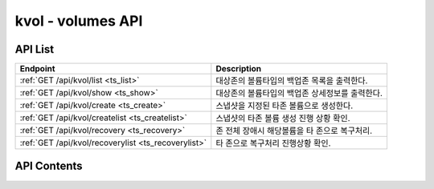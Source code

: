 ==================
kvol - volumes API
==================


API List
========

+----------------------------------------------------------+-----------------------------------------------+
|Endpoint                                                  |Description                                    |
+==========================================================+===============================================+
|:ref:`GET /api/kvol/list <ts_list>`                       |대상존의 볼륨타입의 백업존 목록을 출력한다.    |
+----------------------------------------------------------+-----------------------------------------------+
|:ref:`GET /api/kvol/show <ts_show>`                       |대상존의 볼륨타입의 백업존 상세정보를 출력한다.|
+----------------------------------------------------------+-----------------------------------------------+
|:ref:`GET /api/kvol/create <ts_create>`                   |스냅샷을 지정된 타존 볼륨으로 생성한다.        |
+----------------------------------------------------------+-----------------------------------------------+
|:ref:`GET /api/kvol/createlist <ts_createlist>`           |스냅샷의 타존 볼륨 생성 진행 상황 확인.        |
+----------------------------------------------------------+-----------------------------------------------+
|:ref:`GET /api/kvol/recovery <ts_recovery>`               |존 전체 장애시 해당볼륨을 타 존으로 복구처리.  |
+----------------------------------------------------------+-----------------------------------------------+
|:ref:`GET /api/kvol/recoverylist <ts_recoverylist>`       |타 존으로 복구처리 진행상황 확인.              |
+----------------------------------------------------------+-----------------------------------------------+


API Contents
============

.. _ts_list:

.. http:get:: /api/kvol/list

   대상존의 볼륨타입의 백업존 목록을 출력한다.

   **요청 예**:

   .. sourcecode:: http

      GET /api/kvol/list?zone=mitaka1&volume-type-id=6a21db69-dc6b-4423-834c-679ae153a638 HTTP/1.1
      Host: example.com

   **응답 예**:

   .. sourcecode:: http

      HTTP/1.1 200 OK
      Content-Type: application/json

      {
        "backup": [
          {
            "cluster_ip": "182.161.123.103",
            "name": "vol01",
            "seq": 2,
            "svm_ip": "182.161.123.109",
            "svm_name": "k_svm_nfs_bak",
            "zone_id": "kilo1"
          },
          {
            "cluster_ip": "182.161.123.103",
            "name": "vol01",
            "seq": 4,
            "svm_ip": "182.161.123.120",
            "svm_name": "k_svm_nfs_bak2",
            "zone_id": "kilo2"
          }
        ]
      }


   :queryparam string zone: * **(필수)** 해당 존(zone) ID 
   :queryparam string volume-type-id: * **(필수)** 해당 존의 오픈스택에 등록된 볼륨타입의 ID


   :reqheader Authorization:  basic auth (user: gabianet, passwd: :http:get:`/api/token` 에서 발급받은 인증 토큰)
   :resheader Content-Type: json만을 지원
   :statuscode 200: no error
   :statuscode 204: 해당 데이터가 없음
   :statuscode 400: 요청 파라미터 오류
   :statuscode 401: Token이 expire되거나, 올바르지 않음
   :statuscode 405: 내부 서버 오류



.. _ts_show:

.. http:get:: /api/kvol/show
   
   대상존의 볼륨타입의 백업존 상세정보를 출력한다.

   **요청 예**:

   .. sourcecode:: http

      GET /api/kvol/show?src-zone=mitaka1&src-volume-type-id=6a21db69-dc6b-4423-834c-679ae153a638 HTTP/1.1
      Host: example.com

   **응답 예**:

   .. sourcecode:: http

      HTTP/1.1 200 OK
      Content-Type: application/json

      {
        "backup-detail": [
          {
            "dst-path": "182.161.123.109:/vol01",
            "dst-svm-name": "k_svm_nfs_bak",
            "dst-zone": "kilo1",
            "src-path": "182.161.123.106:/vol01",
            "src-svm-name": "m_svm_nfs",
            "src-vol-type-id": "6a21db69-dc6b-4423-834c-679ae153a638",
            "src-zone": "mitaka1",
            "status": "active"
          },
          {
            "dst-path": "182.161.123.120:/vol01",
            "dst-svm-name": "k_svm_nfs_bak2",
            "dst-zone": "kilo2",
            "src-path": "182.161.123.106:/vol01",
            "src-svm-name": "m_svm_nfs",
            "src-vol-type-id": "6a21db69-dc6b-4423-834c-679ae153a638",
            "src-zone": "mitaka1",
            "status": "active"
          }
        ]
      }


   :queryparam string src-zone: * **(필수)** 해당 존(zone) ID 
   :queryparam string src-volume-type-id: * **(필수)** 해당 존의 오픈스택에 등록된 볼륨타입의 ID
   :queryparam string dst-zone: * **(선택)** 백업 존(zone) ID 
    * 미입력시 default는 ``None (전체)``.

 
   :reqheader Authorization:  basic auth (user: gabianet, passwd: :http:get:`/api/token` 에서 발급받은 인증 토큰)
   :resheader Content-Type: json만을 지원
   :statuscode 200: no error
   :statuscode 204: 해당 데이터가 없음
   :statuscode 400: 요청 파라미터 오류
   :statuscode 401: Token이 expire되거나, 올바르지 않음
   :statuscode 405: 내부 서버 오류





.. _ts_create:

.. http:get:: /api/kvol/create
   
   스냅샷을 지정된 타존 볼륨으로 생성한다.

   **요청 예**:

   .. sourcecode:: http

      GET /api/kvol/create?src-zone=mitaka1&src-volume-type-id=6a21db69-dc6b-4423-834c-679ae153a638&src-snapshot-id=b1c8b4d8-29e2-437a-830c-a012aed39c70&dst-zone=kilo1&dst-tenant-id=e21dbcb88d314eefaf953c3de2aacea5&dst-volume-type-id=45856d65-9021-4702-b8a6-62d5326b8f4e HTTP/1.1
      Host: example.com

   **응답 예**:

   .. sourcecode:: http

      HTTP/1.1 200 OK
      Content-Type: application/json

      {
        "message": "snapshot volume creating ...",
        "rowkey": 152
      }


   :queryparam string src-zone: * **(필수)** 오리지날 존(zone) ID 
   :queryparam string src-volume-type-id: * **(필수)** 오리지날 존의 오픈스택에 등록된 볼륨타입의 ID
   :queryparam string src-snapshot-id: * **(필수)** 볼륨 생성 대상이 되는 snapshot-id
   :queryparam string bootable: * **(선택)** 해당 snapshot 이 부팅가능 볼륨인지 여부
    * (yes/ no) ``yes``: yes, ``no``: yes
    * 미입력시 default는 ``no``.
   :queryparam string dst-zone: * **(필수)** 복구 존(zone) ID 
   :queryparam string dst-tenant-id: * **(필수)** 복구 존의 tenant-id
   :queryparam string dst-volume-type-id: * **(필수)** 복구 존의 오픈스택에 등록된 복구될 볼륨타입 ID

 
   :reqheader Authorization:  basic auth (user: gabianet, passwd: :http:get:`/api/token` 에서 발급받은 인증 토큰)
   :resheader Content-Type: json만을 지원
   :statuscode 200: no error
   :statuscode 204: 해당 데이터가 없음
   :statuscode 400: 요청 파라미터 오류
   :statuscode 401: Token이 expire되거나, 올바르지 않음
   :statuscode 405: 내부 서버 오류





.. _ts_createlist:

.. http:get:: /api/kvol/createlist
   
   대상존의 볼륨타입의 백업존 상세정보를 출력한다.

   **요청 예**:

   .. sourcecode:: http

      GET /api/kvol/createlist?rowkey=152 HTTP/1.1
      Host: example.com

   **응답 예**:

   .. sourcecode:: http

      HTTP/1.1 200 OK
      Content-Type: application/json

      {
        "clist": [
          {
            "create_end": "2018-09-11 02:38:51",
            "create_start": "2018-09-11 02:37:41",
            "dst_svm_name": "k_svm_nfs",
            "dst_zone_id": "kilo1",
            "new_volume_id": "280f3419-2b65-46cf-8b39-6d22ce41eac9",
            "org_snapshot_id": "b1c8b4d8-29e2-437a-830c-a012aed39c70",
            "org_zone_id": "mitaka1",
            "result_msg": "OK",
            "src_svm_name": "k_svm_nfs_bak",
            "src_zone_id": "kilo1",
            "status": "SUCCESS"
          }
        ]
      }


   :queryparam int rowkey: * **(선택)** create 명령 실행후 결과 rowkey 값
    * 미입력시 default는 ``0``.
   :queryparam int limit: * **(선택)** createlist 갯수를 지정, 가장 최근 리스트 갯수만큼 출력
    * 미입력시 default는 ``5``.

 
   :reqheader Authorization:  basic auth (user: gabianet, passwd: :http:get:`/api/token` 에서 발급받은 인증 토큰)
   :resheader Content-Type: json만을 지원
   :statuscode 200: no error
   :statuscode 204: 해당 데이터가 없음
   :statuscode 400: 요청 파라미터 오류
   :statuscode 401: Token이 expire되거나, 올바르지 않음
   :statuscode 405: 내부 서버 오류






.. _ts_recovery:

.. http:get:: /api/kvol/recovery
   
   존 전체 장애시 해당볼륨을 타 존으로 복구처리.

   **요청 예**:

   .. sourcecode:: http

      GET /api/kvol/recovery?src-zone=mitaka1&src-volume-type-id=6a21db69-dc6b-4423-834c-679ae153a638&src-volume-id=b1c8b4d8-29e2-437a-830c-a012aed39c70&dst-zone=kilo1&dst-tenant-id=e21dbcb88d314eefaf953c3de2aacea5&dst-volume-type-id=45856d65-9021-4702-b8a6-62d5326b8f4e HTTP/1.1
      Host: example.com

   **응답 예**:

   .. sourcecode:: http

      HTTP/1.1 200 OK
      Content-Type: application/json

      {
        "message": "recovery volume creating ...",
        "rowkey": 152
      }


   :queryparam string src-zone: * **(필수)** 오리지날 존(zone) ID 
   :queryparam string src-volume-type-id: * **(필수)** 오리지날 존의 오픈스택에 등록된 볼륨타입의 ID
   :queryparam string src-volume-id: * **(필수)** 볼륨 생성 대상이 되는 원본 volume-id
   :queryparam string bootable: * **(선택)** 해당 snapshot 이 부팅가능 볼륨인지 여부
    * (yes/ no) ``yes``: yes, ``no``: yes
    * 미입력시 default는 ``no``.
   :queryparam string dst-zone: * **(필수)** 복구 존(zone) ID 
   :queryparam string dst-tenant-id: * **(필수)** 복구 존의 tenant-id
   :queryparam string dst-volume-type-id: * **(필수)** 복구 존의 오픈스택에 등록된 복구될 볼륨타입 ID

 
   :reqheader Authorization:  basic auth (user: gabianet, passwd: :http:get:`/api/token` 에서 발급받은 인증 토큰)
   :resheader Content-Type: json만을 지원
   :statuscode 200: no error
   :statuscode 204: 해당 데이터가 없음
   :statuscode 400: 요청 파라미터 오류
   :statuscode 401: Token이 expire되거나, 올바르지 않음
   :statuscode 405: 내부 서버 오류





.. _ts_recoverylist:

.. http:get:: /api/kvol/recoverylist
   
   타 존으로 복구처리 진행상황 확인.

   **요청 예**:

   .. sourcecode:: http

      GET /api/kvol/recoverylist?rowkey=152 HTTP/1.1
      Host: example.com

   **응답 예**:

   .. sourcecode:: http

      HTTP/1.1 200 OK
      Content-Type: application/json

      {
        "clist": [
          {
            "create_end": "2018-09-11 02:38:51",
            "create_start": "2018-09-11 02:37:41",
            "dst_svm_name": "k_svm_nfs",
            "dst_zone_id": "kilo1",
            "new_volume_id": "280f3419-2b65-46cf-8b39-6d22ce41eac9",
            "org_volume_id": "b1c8b4d8-29e2-437a-830c-a012aed39c70",
            "org_zone_id": "mitaka1",
            "result_msg": "OK",
            "src_svm_name": "k_svm_nfs_bak",
            "src_zone_id": "kilo1",
            "status": "SUCCESS"
          }
        ]
      }


   :queryparam int rowkey: * **(선택)** create 명령 실행후 결과 rowkey 값
    * 미입력시 default는 ``0``.
   :queryparam int limit: * **(선택)** createlist 갯수를 지정, 가장 최근 리스트 갯수만큼 출력
    * 미입력시 default는 ``5``.

 
   :reqheader Authorization:  basic auth (user: gabianet, passwd: :http:get:`/api/token` 에서 발급받은 인증 토큰)
   :resheader Content-Type: json만을 지원
   :statuscode 200: no error
   :statuscode 204: 해당 데이터가 없음
   :statuscode 400: 요청 파라미터 오류
   :statuscode 401: Token이 expire되거나, 올바르지 않음
   :statuscode 405: 내부 서버 오류

